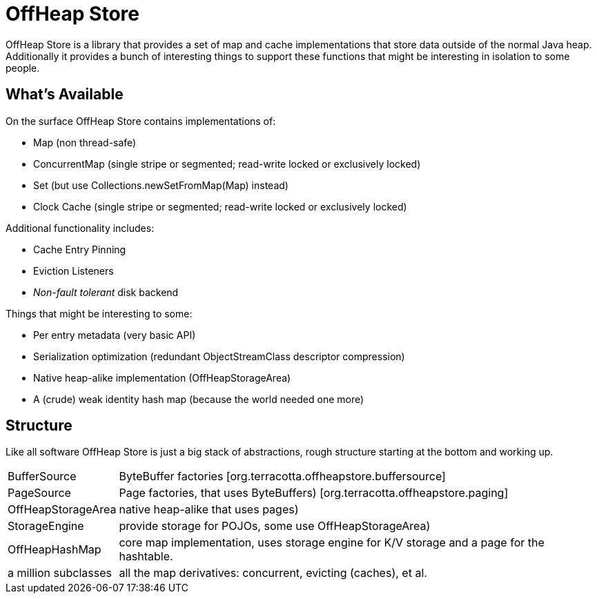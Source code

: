 ////
Copyright 2015 Terracotta, Inc., a Software AG company.

Licensed under the Apache License, Version 2.0 (the "License");
you may not use this file except in compliance with the License.
You may obtain a copy of the License at

     http://www.apache.org/licenses/LICENSE-2.0

Unless required by applicable law or agreed to in writing, software
distributed under the License is distributed on an "AS IS" BASIS,
WITHOUT WARRANTIES OR CONDITIONS OF ANY KIND, either express or implied.
See the License for the specific language governing permissions and
limitations under the License.
////

= OffHeap Store

OffHeap Store is a library that provides a set of map and cache implementations
that store data outside of the normal Java heap.  Additionally it provides a
bunch of interesting things to support these functions that might be interesting
in isolation to some people.

== What's Available
On the surface OffHeap Store contains implementations of:

 * Map (non thread-safe)
 * ConcurrentMap (single stripe or segmented; read-write locked or exclusively locked)
 * Set (but use +Collections.newSetFromMap(Map)+ instead)
 * Clock Cache (single stripe or segmented; read-write locked or exclusively locked)

Additional functionality includes:

 * Cache Entry Pinning
 * Eviction Listeners
 * _Non-fault tolerant_ disk backend

Things that might be interesting to some:

 * Per entry metadata (very basic API)
 * Serialization optimization (redundant ObjectStreamClass descriptor compression)
 * Native heap-alike implementation (+OffHeapStorageArea+)
 * A (crude) weak identity hash map (because the world needed one more)

== Structure

Like all software OffHeap Store is just a big stack of abstractions, rough structure starting at
the bottom and working up.

[horizontal]
  +BufferSource+::       +ByteBuffer+ factories [+org.terracotta.offheapstore.buffersource+]
  +PageSource+::         +Page+ factories, that uses ByteBuffers) [+org.terracotta.offheapstore.paging+]
  +OffHeapStorageArea+:: native heap-alike that uses pages)
  +StorageEngine+::      provide storage for POJOs, some use +OffHeapStorageArea+)
  +OffHeapHashMap+::     core map implementation, uses storage engine for K/V storage and a page for the hashtable.
  a million subclasses:: all the map derivatives: concurrent, evicting (caches), et al.
